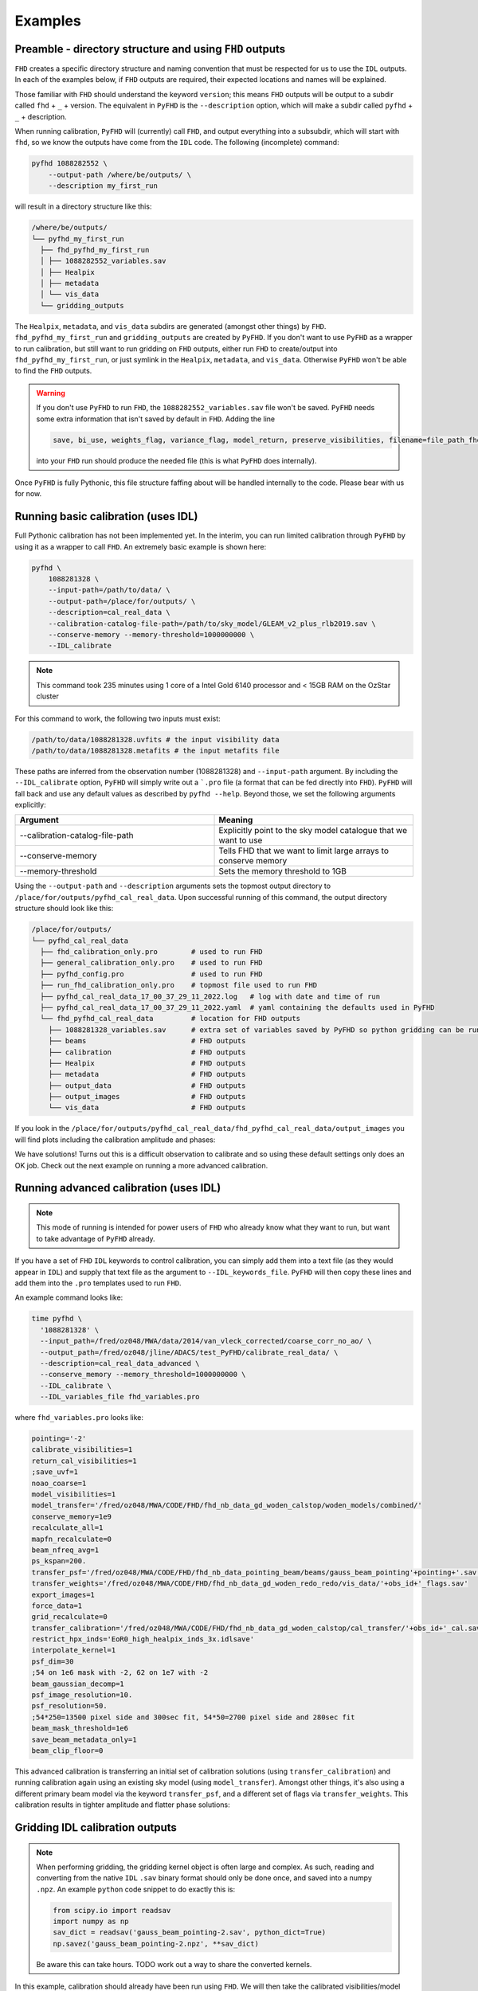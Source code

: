 Examples
===========

Preamble - directory structure and using ``FHD`` outputs
----------------------------------------------------------

``FHD`` creates a specific directory structure and naming convention that must be respected for us to use the ``IDL`` outputs. In each of the examples below, if ``FHD`` outputs are required, their expected locations and names will be explained.

Those familiar with ``FHD`` should understand the keyword ``version``; this means ``FHD`` outputs will be output to a subdir called ``fhd`` + ``_`` + version. The equivalent in ``PyFHD`` is the ``--description`` option, which will make a subdir called ``pyfhd`` + ``_`` + description.

When running calibration, ``PyFHD`` will (currently) call ``FHD``, and output everything into a subsubdir, which will start with ``fhd``, so we know the outputs have come from the ``IDL`` code. The following (incomplete) command:

.. code-block:: bash

    pyfhd 1088282552 \
        --output-path /where/be/outputs/ \
        --description my_first_run

will result in a directory structure like this:

.. code-block:: bash

    /where/be/outputs/
    └── pyfhd_my_first_run
      ├── fhd_pyfhd_my_first_run
      │ ├── 1088282552_variables.sav
      │ ├── Healpix
      │ ├── metadata
      │ └── vis_data
      └── gridding_outputs

The ``Healpix``, ``metadata``, and ``vis_data`` subdirs are generated (amongst other things) by ``FHD``. ``fhd_pyfhd_my_first_run`` and ``gridding_outputs`` are created by ``PyFHD``. If you don't want to use ``PyFHD`` as a wrapper to run calibration, but still want to run gridding on ``FHD`` outputs, either run ``FHD`` to create/output into ``fhd_pyfhd_my_first_run``, or just symlink in the ``Healpix``, ``metadata``, and ``vis_data``. Otherwise ``PyFHD`` won't be able to find the ``FHD`` outputs.

.. warning::
    
    If you don't use ``PyFHD`` to run ``FHD``, the ``1088282552_variables.sav`` file won't be saved. ``PyFHD`` needs some extra information that isn't saved by default in ``FHD``. Adding the line 

    .. code-block:: idl

        save, bi_use, weights_flag, variance_flag, model_return, preserve_visibilities, filename=file_path_fhd + '_variables.sav'

    into your ``FHD`` run should produce the needed file (this is what ``PyFHD`` does internally).

Once ``PyFHD`` is fully Pythonic, this file structure faffing about will be handled internally to the code. Please bear with us for now.

Running basic calibration (uses IDL)
-------------------------------------------

.. todo::
   
   Replace this example with an observation that is easy to calibrate, and ensure it's publicly available data. Perhaps include instructions on how to download the data as well so ANYONE can run this command. Then, we can make this basic calibration the first part of the advanced calibration, showing how two levels of calibration is sometimes needed.


Full Pythonic calibration has not been implemented yet. In the interim, you can run limited calibration through ``PyFHD`` by using it as a wrapper to call ``FHD``. An extremely basic example is shown here:

.. code-block:: bash

    pyfhd \
        1088281328 \
        --input-path=/path/to/data/ \
        --output-path=/place/for/outputs/ \
        --description=cal_real_data \
        --calibration-catalog-file-path=/path/to/sky_model/GLEAM_v2_plus_rlb2019.sav \
        --conserve-memory --memory-threshold=1000000000 \
        --IDL_calibrate

.. note:: This command took 235 minutes using 1 core of a Intel Gold 6140 processor and < 15GB RAM on the OzStar cluster

For this command to work, the following two inputs must exist:

.. code-block:: bash

  /path/to/data/1088281328.uvfits # the input visibility data
  /path/to/data/1088281328.metafits # the input metafits file

These paths are inferred from the observation number (1088281328) and ``--input-path`` argument. By including the ``--IDL_calibrate`` option, ``PyFHD`` will simply write out a ```.pro`` file (a format that can be fed directly into ``FHD``). ``PyFHD`` will fall back and use any default values as described by ``pyfhd --help``. Beyond those, we set the following arguments explicitly:

.. list-table::
   :widths: 25 25
   :header-rows: 1

   * - Argument
     - Meaning
   * - -\-calibration-catalog-file-path
     - Explicitly point to the sky model catalogue that we want to use
   * - -\-conserve-memory
     - Tells FHD that we want to limit large arrays to conserve memory
   * - -\-memory-threshold
     - Sets the memory threshold to 1GB


Using the ``--output-path`` and ``--description`` arguments sets the topmost output directory to ``/place/for/outputs/pyfhd_cal_real_data``. Upon successful running of this command, the output directory structure should look like this:

.. code-block:: bash

    /place/for/outputs/
    └── pyfhd_cal_real_data
      ├── fhd_calibration_only.pro        # used to run FHD
      ├── general_calibration_only.pro    # used to run FHD
      ├── pyfhd_config.pro                # used to run FHD
      ├── run_fhd_calibration_only.pro    # topmost file used to run FHD
      ├── pyfhd_cal_real_data_17_00_37_29_11_2022.log   # log with date and time of run
      ├── pyfhd_cal_real_data_17_00_37_29_11_2022.yaml  # yaml containing the defaults used in PyFHD
      └── fhd_pyfhd_cal_real_data         # location for FHD outputs
        ├── 1088281328_variables.sav      # extra set of variables saved by PyFHD so python gridding can be run on these FHD outputs
        ├── beams                         # FHD outputs
        ├── calibration                   # FHD outputs
        ├── Healpix                       # FHD outputs
        ├── metadata                      # FHD outputs
        ├── output_data                   # FHD outputs
        ├── output_images                 # FHD outputs
        └── vis_data                      # FHD outputs

If you look in the ``/place/for/outputs/pyfhd_cal_real_data/fhd_pyfhd_cal_real_data/output_images`` you will find plots including the calibration amplitude and phases:

.. image:: 1088281328_cal_amp.png
  :width: 600px

.. image:: 1088281328_cal_phase.png
  :width: 600px

We have solutions! Turns out this is a difficult observation to calibrate and so using these default settings only does an OK job. Check out the next example on running a more advanced calibration.


Running advanced calibration (uses IDL)
-------------------------------------------
.. note:: This mode of running is intended for power users of ``FHD`` who already know what they want to run, but want to take advantage of ``PyFHD`` already.

If you have a set of ``FHD`` ``IDL`` keywords to control calibration, you can simply add them into a text file (as they would appear in ``IDL``) and supply that text file as the argument to ``--IDL_keywords_file``. ``PyFHD`` will then copy these lines and add them into the ``.pro`` templates used to run ``FHD``.

An example command looks like:

.. code-block:: bash

  time pyfhd \
    '1088281328' \
    --input_path=/fred/oz048/MWA/data/2014/van_vleck_corrected/coarse_corr_no_ao/ \
    --output_path=/fred/oz048/jline/ADACS/test_PyFHD/calibrate_real_data/ \
    --description=cal_real_data_advanced \
    --conserve_memory --memory_threshold=1000000000 \
    --IDL_calibrate \
    --IDL_variables_file fhd_variables.pro

where ``fhd_variables.pro`` looks like:

.. code-block:: idl

    pointing='-2'
    calibrate_visibilities=1
    return_cal_visibilities=1
    ;save_uvf=1
    noao_coarse=1
    model_visibilities=1
    model_transfer='/fred/oz048/MWA/CODE/FHD/fhd_nb_data_gd_woden_calstop/woden_models/combined/'
    conserve_memory=1e9
    recalculate_all=1
    mapfn_recalculate=0
    beam_nfreq_avg=1
    ps_kspan=200.
    transfer_psf='/fred/oz048/MWA/CODE/FHD/fhd_nb_data_pointing_beam/beams/gauss_beam_pointing'+pointing+'.sav'
    transfer_weights='/fred/oz048/MWA/CODE/FHD/fhd_nb_data_gd_woden_redo_redo/vis_data/'+obs_id+'_flags.sav'
    export_images=1
    force_data=1
    grid_recalculate=0
    transfer_calibration='/fred/oz048/MWA/CODE/FHD/fhd_nb_data_gd_woden_calstop/cal_transfer/'+obs_id+'_cal.sav'
    restrict_hpx_inds='EoR0_high_healpix_inds_3x.idlsave'
    interpolate_kernel=1
    psf_dim=30
    ;54 on 1e6 mask with -2, 62 on 1e7 with -2
    beam_gaussian_decomp=1
    psf_image_resolution=10.
    psf_resolution=50.
    ;54*250=13500 pixel side and 300sec fit, 54*50=2700 pixel side and 280sec fit
    beam_mask_threshold=1e6
    save_beam_metadata_only=1
    beam_clip_floor=0

This advanced calibration is transferring an initial set of calibration solutions (using ``transfer_calibration``) and running calibration again using an existing sky model (using ``model_transfer``). Amongst other things, it's also using a different primary beam model via the keyword ``transfer_psf``, and a different set of flags via ``transfer_weights``. This calibration results in tighter amplitude and flatter phase solutions:

.. image:: 1088281328_cal_amp_advanced.png
  :width: 600px

.. image:: 1088281328_cal_phase_advanced.png
  :width: 600px

Gridding IDL calibration outputs
-------------------------------------------

.. note::

   When performing gridding, the gridding kernel object is often large and complex. As such, reading and converting from the native ``IDL`` ``.sav`` binary format should only be done once, and saved into a numpy ``.npz``. An example ``python`` code snippet to do exactly this is:

   .. code-block:: python

      from scipy.io import readsav
      import numpy as np
      sav_dict = readsav('gauss_beam_pointing-2.sav', python_dict=True)
      np.savez('gauss_beam_pointing-2.npz', **sav_dict)

   Be aware this can take hours. TODO work out a way to share the converted kernels.
   

In this example, calibration should already have been run using ``FHD``. We will then take the calibrated visibilities/model and grid them into two groups: even and odd time steps. This is the first step towards creating a power spectrum (:math:`\varepsilon`\ *ppsilon* uses the difference between the even and odd to estimate the noise).

.. code-block:: bash

   pyfhd \
       '1088281328' \
       --input-path /path/to/data/ \
       --output-path /current/working/directory/ \
       --description my_first_run \
       --grid-psf-file /path/to/beams/gauss_beam_pointing-2.npz \
       --ps-kspan=200 \
       --grid_IDL_outputs

For this command to work, the raw data (which ``FHD`` needs to work out some metadata-type things) should exist as specified above as::

    /path/to/data/1088281328.uvfits

The following ``FHD`` outputs must also exist, in these locations:

.. code-block:: bash

    /current/working/directory
    └── pyfhd_my_first_run
      └── fhd_pyfhd_my_first_run
        ├── 1088281328_variables.sav
        ├── metadata
        | ├── 1088281328_obs.sav
        | └── 1088281328_params.sav
        └── vis_data
          ├── 1088281328_vis_XX.sav
          ├── 1088281328_vis_YY.sav
          ├── 1088281328_vis_model_XX.sav
          ├── 1088281328_vis_model_YY.sav
          └── 1088281328_flags.sav 

Other than specifying file paths, the other necessary arguments have the following effect:

.. list-table::
   :widths: 25 25
   :header-rows: 1

   * - Argument
     - Meaning
   * - -\-grid-psf-file
     - A converted ``FHD`` ``psf`` object to use as a gridding kernel
   * - -\-ps-kspan=200
     - Set the width of the gridded visibilities (wavelengths)
   * - -\-grid_IDL_outputs
     - Switches on gridding using ``FHD`` outputs

Once run, this will produce the following outputs:

.. code-block:: bash

   /current/working/directory
   └── pyfhd_my_first_run
     └── gridding_outputs
         ├── 1088281328_gridded_uv_cube_even_XX.h5
         ├── 1088281328_gridded_uv_cube_even_YY.h5
         ├── 1088281328_gridded_uv_cube_odd_XX.h5
         └── 1088281328_gridded_uv_cube_odd_YY.h5

These files contain the gridded data sets, with each frequency slice being a separate ``hdf5`` data object within the relevant file.

Image gridded outputs and project to Healpix (uses IDL)
----------------------------------------------------------
Assuming we have run ``PyFHD`` to grid some visibilities (as detailed in `Gridding IDL calibration outputs`_ above), in this example we will use ``FHD`` to image and project them to Healpix. These outputs can then be input into :math:`\varepsilon`\ *ppsilon*. The example command is:

.. code-block:: bash

   pyfhd \
       '1088281328' \
       --input-path /path/to/data/ \
       --output-path /current/working/directory/ \
       --description my_first_run \
       --grid-psf-file /path/to/beams/gauss_beams_pointing-2.sav \
       --ps-kspan=200 \
       --IDL_healpix_gridded_outputs

Note that unlike in the `Gridding IDL calibration outputs`_ example, this time we point ``--grid-psf-file`` towards an ``IDL`` save file. This is because ``FHD`` needs to access the ``psf`` object within, and ``IDL`` cannot read the ``numpy`` format. This command will write a number of ``.pro`` files to launch ``FHD``, with a small amount of extra code to read in the gridded ``hdf5`` files. For those interested, the template is in ``PyFHD/PyFHD/templates/vis_model_freq_split_read_python.pro``.

Once this code is run, the following outputs are created:

.. code-block:: bash

   /current/working/directory
   └── fhd_pyfhd_my_first_run
     └── Healpix
         ├── 1088281328_even_cubeXX.sav
         ├── 1088281328_even_cubeYY.sav
         ├── 1088281328_odd_cubeXX.sav
         └── 1088281328_odd_cubeYY.sav

Both grid and image/project to Healpix
----------------------------------------
It is straight forward to run the gridding and imaging/healpix projection (detailed in examples `Gridding IDL calibration outputs`_ and `Image gridded outputs and project to Healpix (uses IDL)`_ above) in a single command:

.. code-block:: bash

   pyfhd \
       '1088281328' \
       --input-path /path/to/data/ \
       --output-path /current/working/directory/ \
       --description my_first_run \
       --grid-psf-file /path/to/beams/gauss_beam_pointing-2.npz \
                       /path/to/beams/gauss_beams_pointing-2.sav \
       --ps-kspan=200 \
       --grid_IDL_outputs \
       --IDL_healpix_gridded_outputs

The important thing to note is that we supply both the ``.npz`` and ``.sav`` format beams to the ``--grid-psf-file``, which keeps both ``Python`` and ``IDL`` happy.